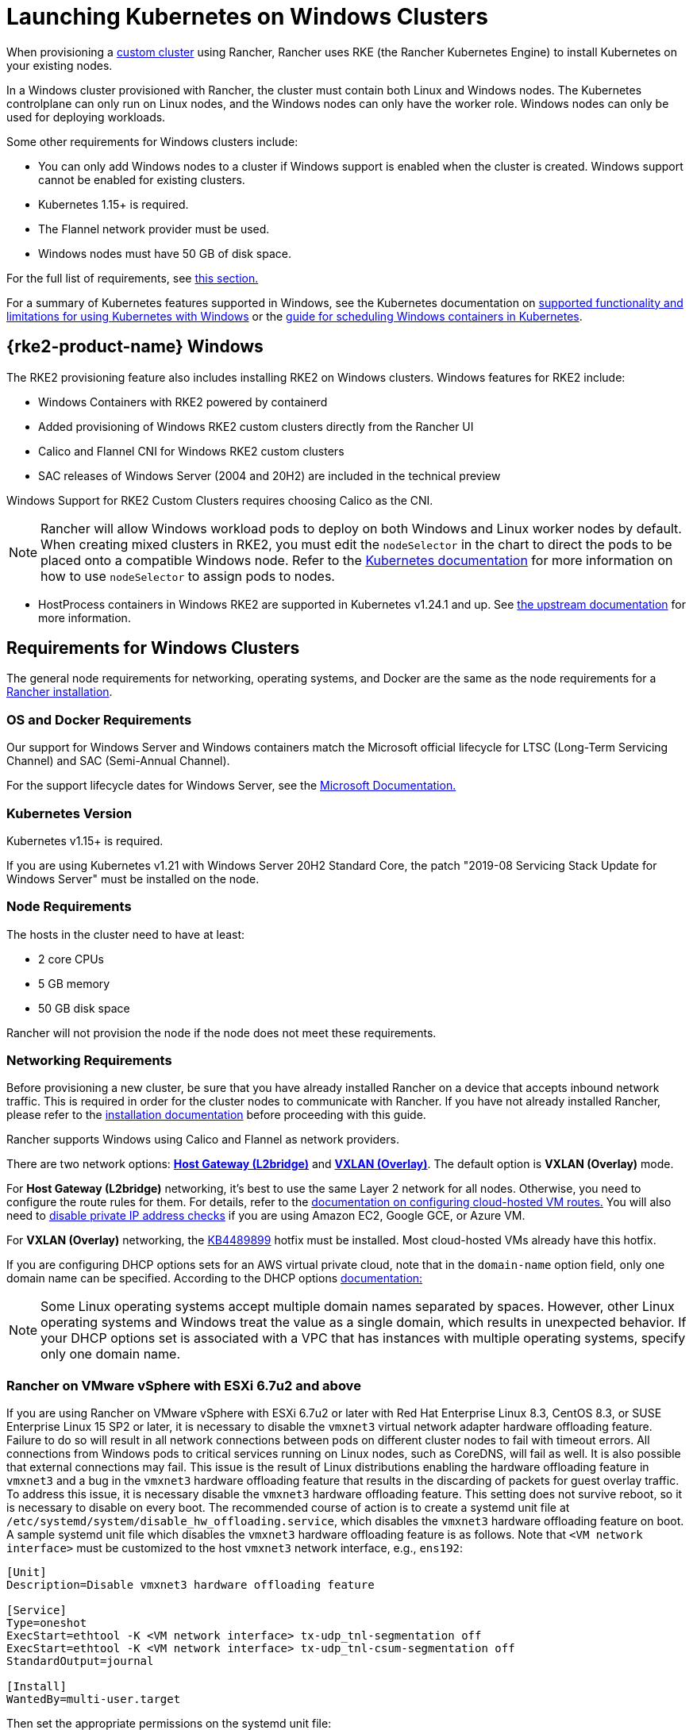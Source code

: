 = Launching Kubernetes on Windows Clusters

When provisioning a xref:cluster-deployment/custom-clusters/custom-clusters.adoc[custom cluster] using Rancher, Rancher uses RKE (the Rancher Kubernetes Engine) to install Kubernetes on your existing nodes.

In a Windows cluster provisioned with Rancher, the cluster must contain both Linux and Windows nodes. The Kubernetes controlplane can only run on Linux nodes, and the Windows nodes can only have the worker role. Windows nodes can only be used for deploying workloads.

Some other requirements for Windows clusters include:

* You can only add Windows nodes to a cluster if Windows support is enabled when the cluster is created. Windows support cannot be enabled for existing clusters.
* Kubernetes 1.15+ is required.
* The Flannel network provider must be used.
* Windows nodes must have 50 GB of disk space.

For the full list of requirements, see <<_requirements_for_windows_clusters,this section.>>

For a summary of Kubernetes features supported in Windows, see the Kubernetes documentation on https://kubernetes.io/docs/setup/production-environment/windows/intro-windows-in-kubernetes/#supported-functionality-and-limitations[supported functionality and limitations for using Kubernetes with Windows] or the https://kubernetes.io/docs/setup/production-environment/windows/user-guide-windows-containers/[guide for scheduling Windows containers in Kubernetes].

== {rke2-product-name} Windows

The RKE2 provisioning feature also includes installing RKE2 on Windows clusters. Windows features for RKE2 include:

* Windows Containers with RKE2 powered by containerd
* Added provisioning of Windows RKE2 custom clusters directly from the Rancher UI
* Calico and Flannel CNI for Windows RKE2 custom clusters
* SAC releases of Windows Server (2004 and 20H2) are included in the technical preview

Windows Support for RKE2 Custom Clusters requires choosing Calico as the CNI.

[NOTE]
====

Rancher will allow Windows workload pods to deploy on both Windows and Linux worker nodes by default. When creating mixed clusters in RKE2, you must edit the `nodeSelector` in the chart to direct the pods to be placed onto a compatible Windows node. Refer to the https://kubernetes.io/docs/concepts/scheduling-eviction/assign-pod-node/#nodeselector[Kubernetes documentation] for more information on how to use `nodeSelector` to assign pods to nodes.
====


* HostProcess containers in Windows RKE2 are supported in Kubernetes v1.24.1 and up. See https://kubernetes.io/docs/tasks/configure-pod-container/create-hostprocess-pod/[the upstream documentation] for more information.

== Requirements for Windows Clusters

The general node requirements for networking, operating systems, and Docker are the same as the node requirements for a xref:installation-and-upgrade/requirements/requirements.adoc[Rancher installation].

=== OS and Docker Requirements

Our support for Windows Server and Windows containers match the Microsoft official lifecycle for LTSC (Long-Term Servicing Channel) and SAC (Semi-Annual Channel).

For the support lifecycle dates for Windows Server, see the https://docs.microsoft.com/en-us/windows-server/get-started/windows-server-release-info[Microsoft Documentation.]

=== Kubernetes Version

Kubernetes v1.15+ is required.

If you are using Kubernetes v1.21 with Windows Server 20H2 Standard Core, the patch "2019-08 Servicing Stack Update for Windows Server" must be installed on the node.

=== Node Requirements

The hosts in the cluster need to have at least:

* 2 core CPUs
* 5 GB memory
* 50 GB disk space

Rancher will not provision the node if the node does not meet these requirements.

=== Networking Requirements

Before provisioning a new cluster, be sure that you have already installed Rancher on a device that accepts inbound network traffic. This is required in order for the cluster nodes to communicate with Rancher. If you have not already installed Rancher, please refer to the xref:installation-and-upgrade/installation-and-upgrade.adoc[installation documentation] before proceeding with this guide.

Rancher supports Windows using Calico and Flannel as network providers.

There are two network options: https://github.com/coreos/flannel/blob/master/Documentation/backends.md#host-gw[*Host Gateway (L2bridge)*] and https://github.com/coreos/flannel/blob/master/Documentation/backends.md#vxlan[*VXLAN (Overlay)*]. The default option is *VXLAN (Overlay)* mode.

For *Host Gateway (L2bridge)* networking, it's best to use the same Layer 2 network for all nodes. Otherwise, you need to configure the route rules for them. For details, refer to the xref:./network-requirements-for-host-gateway.adoc#_cloud_hosted_vm_routes_configuration[documentation on configuring cloud-hosted VM routes.] You will also need to xref:./network-requirements-for-host-gateway.adoc#_disabling_private_ip_address_checks[disable private IP address checks] if you are using Amazon EC2, Google GCE, or Azure VM.

For *VXLAN (Overlay)* networking, the https://support.microsoft.com/en-us/help/4489899[KB4489899] hotfix must be installed. Most cloud-hosted VMs already have this hotfix.

If you are configuring DHCP options sets for an AWS virtual private cloud, note that in the `domain-name` option field, only one domain name can be specified. According to the DHCP options https://docs.aws.amazon.com/vpc/latest/userguide/VPC_DHCP_Options.html[documentation:]

[NOTE]
====

Some Linux operating systems accept multiple domain names separated by spaces. However, other Linux operating systems and Windows treat the value as a single domain, which results in unexpected behavior. If your DHCP options set is associated with a VPC that has instances with multiple operating systems, specify only one domain name.
====


=== Rancher on VMware vSphere with ESXi 6.7u2 and above

If you are using Rancher on VMware vSphere with ESXi 6.7u2 or later with Red Hat Enterprise Linux 8.3, CentOS 8.3, or SUSE Enterprise Linux 15 SP2 or later, it is necessary to disable the `vmxnet3` virtual network adapter hardware offloading feature. Failure to do so will result in all network connections between pods on different cluster nodes to fail with timeout errors. All connections from Windows pods to critical services running on Linux nodes, such as CoreDNS, will fail as well. It is also possible that external connections may fail. This issue is the result of Linux distributions enabling the hardware offloading feature in `vmxnet3` and a bug in the `vmxnet3` hardware offloading feature that results in the discarding of packets for guest overlay traffic. To address this issue, it is necessary disable the `vmxnet3` hardware offloading feature. This setting does not survive reboot, so it is necessary to disable on every boot. The recommended course of action is to create a systemd unit file at `/etc/systemd/system/disable_hw_offloading.service`, which disables the `vmxnet3` hardware offloading feature on boot. A sample systemd unit file which disables the `vmxnet3` hardware offloading feature is as follows. Note that `<VM network interface>` must be customized to the host `vmxnet3` network interface, e.g., `ens192`:

----
[Unit]
Description=Disable vmxnet3 hardware offloading feature

[Service]
Type=oneshot
ExecStart=ethtool -K <VM network interface> tx-udp_tnl-segmentation off
ExecStart=ethtool -K <VM network interface> tx-udp_tnl-csum-segmentation off
StandardOutput=journal

[Install]
WantedBy=multi-user.target
----

Then set the appropriate permissions on the systemd unit file:

----
chmod 0644 /etc/systemd/system/disable_hw_offloading.service
----

Finally, enable the systemd service:

----
systemctl enable disable_hw_offloading.service
----

=== Architecture Requirements

The Kubernetes cluster management nodes (`etcd` and `controlplane`) must be run on Linux nodes.

The `worker` nodes, which is where your workloads will be deployed on, will typically be Windows nodes, but there must be at least one `worker` node that is run on Linux in order to run the Rancher cluster agent, DNS, metrics server, and Ingress related containers.

==== Recommended Architecture

We recommend the minimum three-node architecture listed in the table below, but you can always add more Linux and Windows workers to scale up your cluster for redundancy:

|===
| Node | Operating System | Kubernetes Cluster Role(s) | Purpose

| Node 1
| Linux (Ubuntu Server 18.04 recommended)
| Control plane, etcd, worker
| Manage the Kubernetes cluster

| Node 2
| Linux (Ubuntu Server 18.04 recommended)
| Worker
| Support the Rancher Cluster agent, Metrics server, DNS, and Ingress for the cluster

| Node 3
| Windows (Windows Server core version 1809 or above)
| Worker
| Run your Windows containers
|===

=== Container Requirements

Windows requires that containers must be built on the same Windows Server version that they are being deployed on. Therefore, containers must be built on Windows Server core version 1809 or above. If you have existing containers built for an earlier Windows Server core version, they must be re-built on Windows Server core version 1809 or above.

=== Cloud Provider Specific Requirements

If you set a Kubernetes cloud provider in your cluster, some additional steps are required. You might want to set a cloud provider if you want to want to leverage a cloud provider's capabilities, for example, to automatically provision storage, load balancers, or other infrastructure for your cluster. Refer to xref:cluster-deployment/set-up-cloud-providers/set-up-cloud-providers.adoc[this page] for details on how to configure a cloud provider cluster of nodes that meet the prerequisites.

If you are using the GCE (Google Compute Engine) cloud provider, you must do the following:

* Enable the GCE cloud provider in the `cluster.yml` by following xref:cluster-deployment/set-up-cloud-providers/google-compute-engine.adoc[these steps.]
* When provisioning the cluster in Rancher, choose *Custom cloud provider* as the cloud provider in the Rancher UI.

== Tutorial: How to Create a Cluster with Windows Support

This tutorial describes how to create a Rancher-provisioned cluster with the three nodes in the <<_recommended_architecture,recommended architecture.>>

When you provision a cluster with Rancher on existing nodes, you will add nodes to the cluster by installing the xref:cluster-deployment/custom-clusters/rancher-agent-options.adoc[Rancher agent] on each one. When you create or edit your cluster from the Rancher UI, you will see a *Customize Node Run Command* that you can run on each server to add it to your cluster.

To set up a cluster with support for Windows nodes and containers, you will need to complete the tasks below.

=== 1. Provision Hosts

To begin provisioning a cluster on existing nodes with Windows support, prepare your hosts.

Your hosts can be:

* Cloud-hosted VMs
* VMs from virtualization clusters
* Bare-metal servers

You will provision three nodes:

* One Linux node, which manages the Kubernetes control plane and stores your `etcd`
* A second Linux node, which will be another worker node
* The Windows node, which will run your Windows containers as a worker node

|===
| Node | Operating System

| Node 1
| Linux (Ubuntu Server 18.04 recommended)

| Node 2
| Linux (Ubuntu Server 18.04 recommended)

| Node 3
| Windows (Windows Server core version 1809 or above required)
|===

If your nodes are hosted by a *Cloud Provider* and you want automation support such as loadbalancers or persistent storage devices, your nodes have additional configuration requirements. For details, see xref:cluster-deployment/set-up-cloud-providers/set-up-cloud-providers.adoc[Selecting Cloud Providers.]

=== 2. Create the Cluster on Existing Nodes

The instructions for creating a Windows cluster on existing nodes are very similar to the general xref:cluster-deployment/custom-clusters/custom-clusters.adoc[instructions for creating a custom cluster] with some Windows-specific requirements.

. In the upper left corner, click *☰ > Cluster Management*.
. On the *Clusters* page, click *Create*.
. Click *Custom*.
. Enter a name for your cluster in the *Cluster Name* field.
. In the *Kubernetes Version* dropdown menu, select v1.19 or above.
. In the *Network Provider* field, select either *Calico* or *Flannel*.
. In the *Windows Support* section, click *Enabled*.
. Optional: If you select Flannel and after you enable Windows support, you will be able to choose the Flannel backend. There are two network options: https://github.com/coreos/flannel/blob/master/Documentation/backends.md#host-gw[*Host Gateway (L2bridge)*] and https://github.com/coreos/flannel/blob/master/Documentation/backends.md#vxlan[*VXLAN (Overlay)*]. The default option is *VXLAN (Overlay)* mode.
. Click *Next*.

[NOTE]
.Important:
====

For *Host Gateway (L2bridge)* networking, it's best to use the same Layer 2 network for all nodes. Otherwise, you need to configure the route rules for them. For details, refer to the xref:./network-requirements-for-host-gateway.adoc#_cloud_hosted_vm_routes_configuration[documentation on configuring cloud-hosted VM routes.] You will also need to xref:./network-requirements-for-host-gateway.adoc#_disabling_private_ip_address_checks[disable private IP address checks] if you are using Amazon EC2, Google GCE, or Azure VM.
====


=== 3. Add Nodes to the Cluster

This section describes how to register your Linux and Worker nodes to your cluster. You will run a command on each node, which will install the Rancher agent and allow Rancher to manage each node.

==== Add Linux Master Node

In this section, we fill out a form on the Rancher UI to get a custom command to install the Rancher agent on the Linux master node. Then we will copy the command and run it on our Linux master node to register the node in the cluster.

The first node in your cluster should be a Linux host has both the *Control Plane* and *etcd* roles. At a minimum, both of these roles must be enabled for this node, and this node must be added to your cluster before you can add Windows hosts.

. In the *Node Operating System* section, click *Linux*.
. In the *Node Role* section, choose at least *etcd* and *Control Plane*. We recommend selecting all three.
. Optional: If you click *Show advanced options,* you can customize the settings for the xref:cluster-deployment/custom-clusters/rancher-agent-options.adoc[Rancher agent] and https://kubernetes.io/docs/concepts/overview/working-with-objects/labels/[node labels.]
. Copy the command displayed on the screen to your clipboard.
. SSH into your Linux host and run the command that you copied to your clipboard.
. When you are finished provisioning your Linux node(s), select *Done*.

*Result:*

Your cluster is created and assigned a state of *Provisioning*. Rancher is standing up your cluster.

You can access your cluster after its state is updated to *Active*.

*Active* clusters are assigned two Projects:

* `Default`, containing the `default` namespace
* `System`, containing the `cattle-system`, `ingress-nginx`, `kube-public`, and `kube-system` namespaces

It may take a few minutes for the node to be registered in your cluster.

==== Add Linux Worker Node

In this section, we run a command to register the Linux worker node to the cluster.

After the initial provisioning of your cluster, your cluster only has a single Linux host. Next, we add another Linux `worker` host, which will be used to support _Rancher cluster agent_, _Metrics server_, _DNS_ and _Ingress_ for your cluster.

. In the upper left corner, click *☰ > Cluster Management*.
. Go to the cluster that you created and click *⋮ > Edit Config*.
. Scroll down to *Node Operating System*. Choose *Linux*.
. In the *Customize Node Run Command* section, go to the *Node Options* and select the *Worker* role.
. Copy the command displayed on screen to your clipboard.
. Log in to your Linux host using a remote Terminal connection. Run the command copied to your clipboard.
. From *Rancher*, click *Save*.

*Result:* The *Worker* role is installed on your Linux host, and the node registers with Rancher. It may take a few minutes for the node to be registered in your cluster.

[NOTE]
====

Taints on Linux Worker Nodes

For each Linux worker node added into the cluster, the following taints will be added to Linux worker node. By adding this taint to the Linux worker node, any workloads added to the Windows cluster will be automatically scheduled to the Windows worker node. If you want to schedule workloads specifically onto the Linux worker node, you will need to add tolerations to those workloads.

|===
| Taint Key | Taint Value | Taint Effect

| `cattle.io/os`
| `linux`
| `NoSchedule`
|===
====


==== Add a Windows Worker Node

In this section, we run a command to register the Windows worker node to the cluster.

You can add Windows hosts to the cluster by editing the cluster and choosing the *Windows* option.

. In the upper left corner, click *☰ > Cluster Management*.
. Go to the cluster that you created and click *⋮ > Edit Config*.
. Scroll down to *Node Operating System*. Choose *Windows*. Note: You will see that the *worker* role is the only available role.
. Copy the command displayed on screen to your clipboard.
. Log in to your Windows host using your preferred tool, such as https://docs.microsoft.com/en-us/windows-server/remote/remote-desktop-services/clients/remote-desktop-clients[Microsoft Remote Desktop]. Run the command copied to your clipboard in the *Command Prompt (CMD)*.
. From Rancher, click *Save*.
. Optional: Repeat these instructions if you want to add more Windows nodes to your cluster.

*Result:* The *Worker* role is installed on your Windows host, and the node registers with Rancher. It may take a few minutes for the node to be registered in your cluster. You now have a Windows Kubernetes cluster.

=== Optional Next Steps

After creating your cluster, you can access it through the Rancher UI. As a best practice, we recommend setting up these alternate ways of accessing your cluster:

* *Access your cluster with the kubectl CLI:* Follow xref:cluster-admin/manage-clusters/access-clusters/use-kubectl-and-kubeconfig.adoc#_accessing_clusters_with_kubectl_from_your_workstation[these steps] to access clusters with kubectl on your workstation. In this case, you will be authenticated through the Rancher server's authentication proxy, then Rancher will connect you to the downstream cluster. This method lets you manage the cluster without the Rancher UI.
* *Access your cluster with the kubectl CLI, using the authorized cluster endpoint:* Follow xref:cluster-admin/manage-clusters/access-clusters/use-kubectl-and-kubeconfig.adoc#_authenticating_directly_with_a_downstream_cluster[these steps] to access your cluster with kubectl directly, without authenticating through the Rancher server. We recommend setting up this alternative method to access your cluster so that in case you can't connect to Rancher, you can still access the cluster.

== Configuration for Storage Classes in Azure

If you are using Azure VMs for your nodes, you can use https://docs.microsoft.com/en-us/azure/aks/azure-files-dynamic-pv[Azure files] as a StorageClass for the cluster. For details, refer to xref:cluster-deployment/custom-clusters/windows/azure-storageclass-configuration.adoc[this section.]
